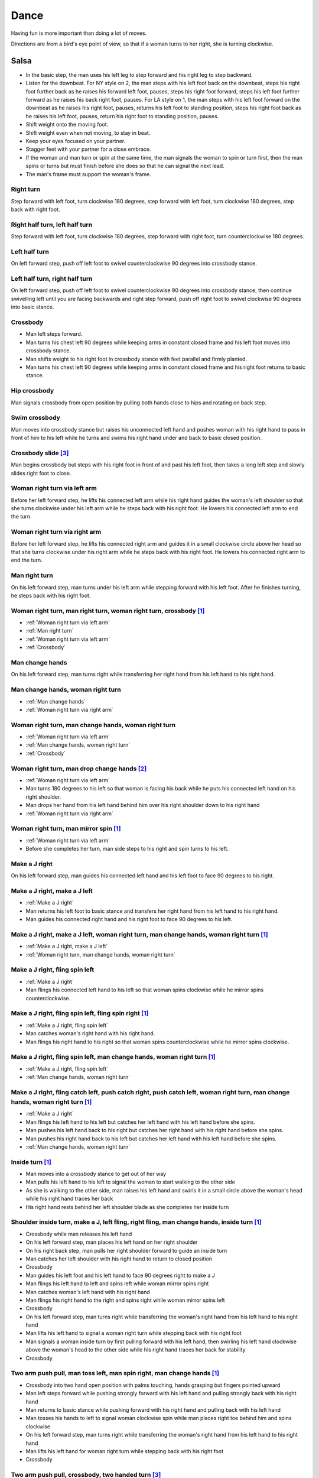 Dance
=====
Having fun is more important than doing a lot of moves.

Directions are from a bird's eye point of view, so that if a woman turns to her right, she is turning clockwise.


Salsa
-----
- In the basic step, the man uses his left leg to step forward and his right leg to step backward.
- Listen for the downbeat.  For NY style on 2, the man steps with his left foot back on the downbeat, steps his right foot further back as he raises his forward left foot, pauses, steps his right foot forward, steps his left foot further forward as he raises his back right foot, pauses.  For LA style on 1, the man steps with his left foot forward on the downbeat as he raises his right foot, pauses, returns his left foot to standing position, steps his right foot back as he raises his left foot, pauses, return his right foot to standing position, pauses.
- Shift weight onto the moving foot.
- Shift weight even when not moving, to stay in beat.
- Keep your eyes focused on your partner.
- Stagger feet with your partner for a close embrace.
- If the woman and man turn or spin at the same time, the man signals the woman to spin or turn first, then the man spins or turns but must finish before she does so that he can signal the next lead.
- The man's frame must support the woman's frame.


Right turn
^^^^^^^^^^
Step forward with left foot, turn clockwise 180 degrees, step forward with left foot, turn clockwise 180 degrees, step back with right foot.


Right half turn, left half turn
^^^^^^^^^^^^^^^^^^^^^^^^^^^^^^^
Step forward with left foot, turn clockwise 180 degrees, step forward with right foot, turn counterclockwise 180 degrees.


Left half turn
^^^^^^^^^^^^^^
On left forward step, push off left foot to swivel counterclockwise 90 degrees into crossbody stance.


Left half turn, right half turn
^^^^^^^^^^^^^^^^^^^^^^^^^^^^^^^
On left forward step, push off left foot to swivel counterclockwise 90 degrees into crossbody stance, then continue swivelling left until you are facing backwards and right step forward, push off right foot to swivel clockwise 90 degrees into basic stance.


.. _Crossbody:

Crossbody
^^^^^^^^^
- Man left steps forward.
- Man turns his chest left 90 degrees while keeping arms in constant closed frame and his left foot moves into crossbody stance.
- Man shifts weight to his right foot in crossbody stance with feet parallel and firmly planted.
- Man turns his chest left 90 degrees while keeping arms in constant closed frame and his right foot returns to basic stance.


Hip crossbody
^^^^^^^^^^^^^
Man signals crossbody from open position by pulling both hands close to hips and rotating on back step.


Swim crossbody
^^^^^^^^^^^^^^
Man moves into crossbody stance but raises his unconnected left hand and pushes woman with his right hand to pass in front of him to his left while he turns and swims his right hand under and back to basic closed position.


Crossbody slide [#SalsaRosa]_
^^^^^^^^^^^^^^^^^^^^^^^^^^^^^
Man begins crossbody but steps with his right foot in front of and past his left foot, then takes a long left step and slowly slides right foot to close.


.. _Woman right turn via left arm:

Woman right turn via left arm
^^^^^^^^^^^^^^^^^^^^^^^^^^^^^
Before her left forward step, he lifts his connected left arm while his right hand guides the woman's left shoulder so that she turns clockwise under his left arm while he steps back with his right foot.  He lowers his connected left arm to end the turn.


.. _Woman right turn via right arm:

Woman right turn via right arm
^^^^^^^^^^^^^^^^^^^^^^^^^^^^^^
Before her left forward step, he lifts his connected right arm and guides it in a small clockwise circle above her head so that she turns clockwise under his right arm while he steps back with his right foot.  He lowers his connected right arm to end the turn.


.. _Man right turn:

Man right turn
^^^^^^^^^^^^^^
On his left forward step, man turns under his left arm while stepping forward with his left foot.  After he finishes turning, he steps back with his right foot.


Woman right turn, man right turn, woman right turn, crossbody [#SalsaInternational]_
^^^^^^^^^^^^^^^^^^^^^^^^^^^^^^^^^^^^^^^^^^^^^^^^^^^^^^^^^^^^^^^^^^^^^^^^^^^^^^^^^^^^
- :ref:`Woman right turn via left arm`
- :ref:`Man right turn`
- :ref:`Woman right turn via left arm`
- :ref:`Crossbody`


.. _Man change hands:

Man change hands
^^^^^^^^^^^^^^^^
On his left forward step, man turns right while transferring her right hand from his left hand to his right hand.


.. _Man change hands, woman right turn:

Man change hands, woman right turn
^^^^^^^^^^^^^^^^^^^^^^^^^^^^^^^^^^
- :ref:`Man change hands`
- :ref:`Woman right turn via right arm`


.. _Woman right turn, man change hands, woman right turn:

Woman right turn, man change hands, woman right turn
^^^^^^^^^^^^^^^^^^^^^^^^^^^^^^^^^^^^^^^^^^^^^^^^^^^^
- :ref:`Woman right turn via left arm`
- :ref:`Man change hands, woman right turn`
- :ref:`Crossbody`


Woman right turn, man drop change hands [#EddieTorres]_
^^^^^^^^^^^^^^^^^^^^^^^^^^^^^^^^^^^^^^^^^^^^^^^^^^^^^^^
- :ref:`Woman right turn via left arm`
- Man turns 180 degrees to his left so that woman is facing his back while he puts his connected left hand on his right shoulder.
- Man drops her hand from his left hand behind him over his right shoulder down to his right hand
- :ref:`Woman right turn via right arm`


Woman right turn, man mirror spin [#SalsaInternational]_
^^^^^^^^^^^^^^^^^^^^^^^^^^^^^^^^^^^^^^^^^^^^^^^^^^^^^^^^
- :ref:`Woman right turn via left arm`
- Before she completes her turn, man side steps to his right and spin turns to his left.


.. _Make a J right:

Make a J right
^^^^^^^^^^^^^^
On his left forward step, man guides his connected left hand and his left foot to face 90 degrees to his right.


.. _Make a J right, make a J left:

Make a J right, make a J left
^^^^^^^^^^^^^^^^^^^^^^^^^^^^^
- :ref:`Make a J right`
- Man returns his left foot to basic stance and transfers her right hand from his left hand to his right hand.
- Man guides his connected right hand and his right foot to face 90 degrees to his left.


Make a J right, make a J left, woman right turn, man change hands, woman right turn [#SalsaInternational]_
^^^^^^^^^^^^^^^^^^^^^^^^^^^^^^^^^^^^^^^^^^^^^^^^^^^^^^^^^^^^^^^^^^^^^^^^^^^^^^^^^^^^^^^^^^^^^^^^^^^^^^^^^^
- :ref:`Make a J right, make a J left`
- :ref:`Woman right turn, man change hands, woman right turn`


.. _Make a J right, fling spin left:

Make a J right, fling spin left
^^^^^^^^^^^^^^^^^^^^^^^^^^^^^^^
- :ref:`Make a J right`
- Man flings his connected left hand to his left so that woman spins clockwise while he mirror spins counterclockwise.


Make a J right, fling spin left, fling spin right [#SalsaInternational]_
^^^^^^^^^^^^^^^^^^^^^^^^^^^^^^^^^^^^^^^^^^^^^^^^^^^^^^^^^^^^^^^^^^^^^^^^
- :ref:`Make a J right, fling spin left`
- Man catches woman's right hand with his right hand.
- Man flings his right hand to his right so that woman spins counterclockwise while he mirror spins clockwise.


Make a J right, fling spin left, man change hands, woman right turn [#SalsaInternational]_
^^^^^^^^^^^^^^^^^^^^^^^^^^^^^^^^^^^^^^^^^^^^^^^^^^^^^^^^^^^^^^^^^^^^^^^^^^^^^^^^^^^^^^^^^^
- :ref:`Make a J right, fling spin left`
- :ref:`Man change hands, woman right turn`


Make a J right, fling catch left, push catch right, push catch left, woman right turn, man change hands, woman right turn [#SalsaInternational]_
^^^^^^^^^^^^^^^^^^^^^^^^^^^^^^^^^^^^^^^^^^^^^^^^^^^^^^^^^^^^^^^^^^^^^^^^^^^^^^^^^^^^^^^^^^^^^^^^^^^^^^^^^^^^^^^^^^^^^^^^^^^^^^^^^^^^^^^^^^^^^^^^
- :ref:`Make a J right`
- Man flings his left hand to his left but catches her left hand with his left hand before she spins.
- Man pushes his left hand back to his right but catches her right hand with his right hand before she spins.
- Man pushes his right hand back to his left but catches her left hand with his left hand before she spins.
- :ref:`Man change hands, woman right turn`


Inside turn [#SalsaInternational]_
^^^^^^^^^^^^^^^^^^^^^^^^^^^^^^^^^^
- Man moves into a crossbody stance to get out of her way
- Man pulls his left hand to his left to signal the woman to start walking to the other side
- As she is walking to the other side, man raises his left hand and swirls it in a small circle above the woman's head while his right hand traces her back
- His right hand rests behind her left shoulder blade as she completes her inside turn


Shoulder inside turn, make a J, left fling, right fling, man change hands, inside turn [#SalsaInternational]_
^^^^^^^^^^^^^^^^^^^^^^^^^^^^^^^^^^^^^^^^^^^^^^^^^^^^^^^^^^^^^^^^^^^^^^^^^^^^^^^^^^^^^^^^^^^^^^^^^^^^^^^^^^^^^
- Crossbody while man releases his left hand
- On his left forward step, man places his left hand on her right shoulder
- On his right back step, man pulls her right shoulder forward to guide an inside turn
- Man catches her left shoulder with his right hand to return to closed position
- Crossbody
- Man guides his left foot and his left hand to face 90 degrees right to make a J
- Man flings his left hand to left and spins left while woman mirror spins right
- Man catches woman's left hand with his right hand
- Man flings his right hand to the right and spins right while woman mirror spins left
- Crossbody
- On his left forward step, man turns right while transferring the woman's right hand from his left hand to his right hand
- Man lifts his left hand to signal a woman right turn while stepping back with his right foot
- Man signals a woman inside turn by first pulling forward with his left hand, then swirling his left hand clockwise above the woman's head to the other side while his right hand traces her back for stability
- Crossbody


Two arm push pull, man toss left, man spin right, man change hands [#SalsaInternational]_
^^^^^^^^^^^^^^^^^^^^^^^^^^^^^^^^^^^^^^^^^^^^^^^^^^^^^^^^^^^^^^^^^^^^^^^^^^^^^^^^^^^^^^^^^
- Crossbody into two hand open position with palms touching, hands grasping but fingers pointed upward
- Man left steps forward while pushing strongly forward with his left hand and pulling strongly back with his right hand
- Man returns to basic stance while pushing forward with his right hand and pulling back with his left hand
- Man tosses his hands to left to signal woman clockwise spin while man places right toe behind him and spins clockwise
- On his left forward step, man turns right while transferring the woman's right hand from his left hand to his right hand
- Man lifts his left hand for woman right turn while stepping back with his right foot
- Crossbody


Two arm push pull, crossbody, two handed turn [#SalsaRosa]_
^^^^^^^^^^^^^^^^^^^^^^^^^^^^^^^^^^^^^^^^^^^^^^^^^^^^^^^^^^^
- Crossbody into two hand open position with palms touching, hands grasping but fingers pointed upward
- Man left steps forward while pushing strongly forward with his left hand and pulling strongly back with his right hand
- Man returns to basic stance while pushing forward with his right hand and pulling back with his left hand
- Man right steps back while pushing forward with his left hand and pulling back with his right hand
- Man returns to basic stance while pushing forward with his right hand and pulling back with his left hand
- Man left steps forward while pushing strongly forward with his left hand and pulling strongly back with his right hand
- Man returns to basic stance while pushing forward with his right hand and pulling back with his left hand
- Crossbody with hands connected
- Man raises both hands to signal two handed turn


Hip push spin, two-handed right half turn embrace, left half turn [#SalsaInternational]_
^^^^^^^^^^^^^^^^^^^^^^^^^^^^^^^^^^^^^^^^^^^^^^^^^^^^^^^^^^^^^^^^^^^^^^^^^^^^^^^^^^^^^^^^
- On his right back step, man puts right hand on woman's left hip
- On his left forward step, man pushes woman's left hip forward while stepping forward with his left foot so woman spins counterclockwise
- Man catches woman with right hand behind her left shoulder for closed position
- Crossbody into two hand open position
- Man guides right hand clockwise behind woman's head into embrace and rests his right hand on her right shoulder with her back facing him
- Man counts beats
- Man pushes his right hand while stepping forward so woman spins counterclockwise as man traces his right hand from her right shoulder to her left shoulder while she is spinning
- Man catches woman with his right hand behind her left shoulder for closed position
- Crossbody


Man change hands via right turn duck [#SalsaRosa]_
^^^^^^^^^^^^^^^^^^^^^^^^^^^^^^^^^^^^^^^^^^^^^^^^^^
On man's forward left step, man turns right and continues turning by ducking under his left arm whereupon he releases his left hand and lets woman's right hand drop to his right hand.


Two hand release [#SalsaRosa]_
^^^^^^^^^^^^^^^^^^^^^^^^^^^^^^
In left hand over right or right hand over left hold, the man raises and releases the woman's hands behind her head so that her hands trickle over her head like water.


Two hand hand transition [#SalsaRosa]_
^^^^^^^^^^^^^^^^^^^^^^^^^^^^^^^^^^^^^^
From a hand over hand hold, the man lifts his connected hands up, over and behind his head while keeping his head erect.  The woman's hands glide into his open palms that are facing diagonally outward from his body.


Hairbrush hand transition [#SalsaRosa]_
^^^^^^^^^^^^^^^^^^^^^^^^^^^^^^^^^^^^^^^
From the two hand open hold, the man lifts his right forearm up, over and behind his head so that his right armpit is exposed while placing the woman's left hand on his left shoulder.  His left hand touches the woman's left forearm so that her left hand glides into his left hand, while his right hand waits over or under his left hand according to the desired hold.


Ventana hand transition [#SalsaRosa]_
^^^^^^^^^^^^^^^^^^^^^^^^^^^^^^^^^^^^^
From the two hand open hold, the man lifts his right forearm in front of and to the left of his face so that the connected arms form a window through which the couple can make eye contact.  With his right forearm to the left of his face, he lifts his right hand up, over and behind his head.  His left hand touches the woman's left forearm so that her left hand glides into his left hand, while his right hand waits over or under his left hand according to the desired hold.


Turn grasp hand transition [#SalsaRosa]_
^^^^^^^^^^^^^^^^^^^^^^^^^^^^^^^^^^^^^^^^
From the two hand open hold, the man turns clockwise while left stepping forward and transfers both the woman's hands to his left hand as he turns.  Using his left hand, he lifts the woman's hands up, over and behind his head while keeping his head erect and stepping forward, placing his right hand behind the woman's left shoulder for the closed position.


Turn ventana hand transition [#SalsaRosa]_
^^^^^^^^^^^^^^^^^^^^^^^^^^^^^^^^^^^^^^^^^^
From the two hand open hold, the man turns clockwise while left stepping forward and lowers his connected hands while right stepping back.  While left stepping forward, he lifts his connected right hand in front of and to the left of his face so that the connected arms form a window through which the couple can make eye contact.  With his right forearm to the left of his face, he lifts his right hand up, over and behind his head.  His left hand touches the woman's left forearm so that her left hand glides into his left hand, while placing his right hand behind the woman's left shoulder for the closed position.


Right hand over left crossbody two hand spin [#SalsaRosa]_
^^^^^^^^^^^^^^^^^^^^^^^^^^^^^^^^^^^^^^^^^^^^^^^^^^^^^^^^^^
- Crossbody into two hand open position
- Man brushes his left hand behind his head to switch into right hand over left hand hold
- While holding hands, man signals crossbody and stirs both hands clockwise over woman's head in a tight circle and brings hands strongly down to end in left hand over right hand hold


Right hand over left crossbody into reverse cuatro [#SalsaRosa]_
^^^^^^^^^^^^^^^^^^^^^^^^^^^^^^^^^^^^^^^^^^^^^^^^^^^^^^^^^^^^^^^^
- Crossbody into two hand open position
- Man brushes his left hand behind his head to switch into right hand over left hand hold
- While holding hands, man signals crossbody and stirs right hand up and counter clockwise so she ends with her right arm held behind her back
- On man's right back step, man signals woman unravel turn into basic
- Man left steps forward


Left hand over right crossbody titanic uno [#SalsaRosa]_
^^^^^^^^^^^^^^^^^^^^^^^^^^^^^^^^^^^^^^^^^^^^^^^^^^^^^^^^
- Crossbody into two hand open position
- Man brushes his connected right hand behind his head to switch into left hand over right hand hold
- While holding hands, man signals crossbody and stirs left hand counterclockwise and brings hand strongly down so that woman is facing outward from man with his hands outstretched at her sides as man left steps forward
- Man brings his left and right hands together above her head, spins her clockwise and brings hands down to return to left hand over right hand hold


Right hand over left crossbody titanic dos [#SalsaRosa]_
^^^^^^^^^^^^^^^^^^^^^^^^^^^^^^^^^^^^^^^^^^^^^^^^^^^^^^^^
- Crossbody into two hand open position
- Man brushes left hand behind his head to switch into right hand over left hand hold
- While holding hands, man signals crossbody but pulls with his left hand in a great circular motion so that woman swings around man as he turns 180 degrees and she ends on his left
- Man pushes his connected left hand forward so that the woman is facing the same direction
- Man pulls his connected left hand back and grasps the woman's left wrist with his right hand as he releases it from his left hand while he turns 180 degrees counterclockwise to face his original direction
- Man pulls his connected right hand forward so that the woman starts to walk in front of you, then flings his right hand out diagonally right so that the woman spins counterclockwise
- Man left steps forward


Two hand crossbody left hand lift with right hand cross [#SalsaRosa]_
^^^^^^^^^^^^^^^^^^^^^^^^^^^^^^^^^^^^^^^^^^^^^^^^^^^^^^^^^^^^^^^^^^^^^
- Crossbody into two hand open position
- Through crossbody, man signals inside turn while his right hand is connected to her right hand to end resting near her waist
- On back step, lift both hands to spin her clockwise and bring hands down so that she stops spinning
- Toss hands to resolve hand tangle


Drag turn, inside turn, swim crossbody [#SalsaInternational]_
^^^^^^^^^^^^^^^^^^^^^^^^^^^^^^^^^^^^^^^^^^^^^^^^^^^^^^^^^^^^^
- Crossbody
- Man turns half left and turns full left while dragging woman's right hand under his left elbow
- Man left steps forward
- Man lifts his left hand for woman right turn while stepping back with right foot
- On his left forward step, man turns right while transferring the woman's right hand from his left hand to his right hand
- Man lifts left hand for woman right turn while stepping back with right foot
- Crossbody
- Man signals a woman inside turn by first pulling forward with his left hand, then swirling his left hand clockwise above the woman's head to the other side while his right hand traces her back for stability
- Man lifts his left hand for woman right turn while side stepping right and spin turning left
- Man left steps forward
- Crossbody
- Man signals crossbody but lifts his left hand and pushes woman with his right hand to continue passing on his left while he turns and swims his right hand under and back to basic closed position.


Woman left turn, man change hands, woman inside spin, man inside spin, shoulder inside turn, shoulder check, twin barrel turn [#DardoGalletto]_
^^^^^^^^^^^^^^^^^^^^^^^^^^^^^^^^^^^^^^^^^^^^^^^^^^^^^^^^^^^^^^^^^^^^^^^^^^^^^^^^^^^^^^^^^^^^^^^^^^^^^^^^^^^^^^^^^^^^^^^^^^^^^^^^^^^^^^^^^^^^^^^
- Basic in two hand position
- Man pulls his right hand back and his left hand forward on right step back
- Man pushes his right hand forward and signals turn with his left hand for woman left turn
- On his left forward step, man turns right while transferring the woman's right hand from his left hand to his right hand
- Man tosses her right hand and grasps woman's left wrist with his right hand
- Man pulls his right hand forward to signal woman to walk across, then pushes her wrist to the right so that she spins counter clockwise while man steps in place with left, right, left
- Man left steps forward and turns right, looking over his right shoulder before last step to see where the woman is
- Man connects his right arm under her left shoulder to return to crossbody hold, then pulls her slightly forward with his left hand waiting to reach her right shoulder
- Man side steps left, woman walks into his hand, man steps back with right foot while pulling woman's right shoulder shoulder with his left hand to signal inside turn
- Man keeps hand connected to her shoulder through inside turn and stops her while she is facing away from him
- Man right steps back
- Man pulls woman's right shoulder back to signal twin barrel turn where woman turns counterclockwise and man turns in mirror direction
- Man finishes his turn before woman, places his hand under her elbow so that their hands reconnect when she finishes her turn


Half crossbody spin, scoop barrel turn [#DardoGalletto]_
^^^^^^^^^^^^^^^^^^^^^^^^^^^^^^^^^^^^^^^^^^^^^^^^^^^^^^^^
- Basic in closed position
- Man guides woman through crossbody, but instead of turning to face her, remains in side position with his left hand connected, right steps forward and changes hands, swivels 270 degrees under his right arm to left step forward toward partner and swivels 180 degrees to right step with back facing partner with his connected right hand resting palm upwards on his right shoulder
- Man brings his right arm to his right to guide woman through a right turn, then when she is about to finish, man pivots counterclockwise to face woman
- Man connects his left hand to woman's left hand under his connected right hand, which combs up and around woman's head to support her back
- Man guides woman through crossbody but scoops his guiding left hand down, behind and around to guide woman through barrel turn
- Man turns clockwise with woman's hand tracing his back and returns to closed position


Inside turn, man left turn, woman right turn, man spin left, woman arm spin [#SalsaInternational]_
^^^^^^^^^^^^^^^^^^^^^^^^^^^^^^^^^^^^^^^^^^^^^^^^^^^^^^^^^^^^^^^^^^^^^^^^^^^^^^^^^^^^^^^^^^^^^^^^^^
- Crossbody
- Man guides woman through inside turn
- Man turns left while his right hand is connected to woman's left hand
- Man signals woman right turn with his right hand and while she is turning, he side-steps to the right and quickly spins left so that they finish turning together
- Crossbody
- Man breaks with his left foot back and keeps his left arm straight holding her right arm while returning forward
- Man uses his left arm to push her right arm for woman clockwise spin
- Man returns to basic stance


Two handed simple copa [#SalsaRosa]_
^^^^^^^^^^^^^^^^^^^^^^^^^^^^^^^^^^^^
- Crossbody into two hand open position
- Man breaks with his left foot back
- Man lifts left hand for woman right turn while moving into crossbody stance with his right hand still connected so that woman is in two handed embrace with her back facing the man
- Man pulls left hand to left while pushing with his right chest so the woman unravels counterclockwise
- Man continues momentum by stirring his left hand for woman counterclockwise spin


Rotating copa [#SalsaRosa]_
^^^^^^^^^^^^^^^^^^^^^^^^^^^
- Crossbody into two hand open position
- Man breaks with his left foot back
- Man holds top of woman's left shoulder with his right hand and turns counter clockwise with her 270 degrees until he is in crossbody stance
- Man releases woman's left shoulder so she continues turning into copa hold and man grasps her left hand with his right hand
- Man pulls his left hand to left while pushing with his right chest so the woman unravels counterclockwise
- Man continues momentum by stirring his left hand for woman counterclockwise spin


Rotating flare [#SalsaRosa]_
^^^^^^^^^^^^^^^^^^^^^^^^^^^^
- Crossbody into two hand open position
- Man breaks with his left foot back
- Man holds woman with his right hand at her waist and turns counter clockwise with her 180 degrees until they are both facing the same direction
- Man and woman flare left foot out
- Man signals woman counterclockwise spin


Hip copa, man change hands, woman right turn [#SalsaInternational]_
^^^^^^^^^^^^^^^^^^^^^^^^^^^^^^^^^^^^^^^^^^^^^^^^^^^^^^^^^^^^^^^^^^^
- Crossbody into two hand open position
- Man breaks with his left foot back
- Man lifts left hand and walks into crossbody stance while she half turns right
- Man stops woman in crossbody stance so that her back faces him by resting his right hand on her right hip
- Man pulls his left hand to his left and pushes her right hip to his left for woman left turn to exit copa
- Man left steps forward with her as she completes her left turn
- On his left forward step, man turns right while transferring the woman's right hand from his left hand to his right hand
- Man lifts left hand for woman right turn while stepping back with right foot
- Crossbody


Fling catch left, push catch right, push side turn left, man change hands, woman inside turn, copa [#SalsaInternational]_
^^^^^^^^^^^^^^^^^^^^^^^^^^^^^^^^^^^^^^^^^^^^^^^^^^^^^^^^^^^^^^^^^^^^^^^^^^^^^^^^^^^^^^^^^^^^^^^^^^^^^^^^^^^^^^^^^^^^^^^^^
- Crossbody
- Man breaks with his left foot back
- Man flings left hand to left and catches woman's left hand with his left hand with palm open fingers up while stepping back with his right foot
- Man pushes left hand to right and catches woman's right hand with his right hand with palm open fingers up while stepping back with his left foot
- Man pushes his right hand to left and side step counterclockwise turn to her left as woman mirrors him with a side step clockwise turn to her right
- On his left forward step, man turns right while transferring the woman's right hand from his left hand to his right hand
- Man lifts left hand for woman right turn while stepping back with right foot
- Crossbody
- Man guides woman left inside turn
- Crossbody
- Man breaks with his left foot back
- Man lifts left hand for woman right turn while stepping back with right foot
- Man breaks with his left foot back
- Man lifts left hand and walks into crossbody stance while she half turns right
- Man stops woman in crossbody stance so that her back faces him by resting his right hand on her right hip
- Man pulls his left hand to his left and pushes her right hip to his left for woman left turn to exit copa
- Man left steps forward with her as she completes her left turn
- On his left forward step, man turns right while transferring the woman's right hand from his left hand to his right hand
- Man lifts left hand for woman right turn while stepping back with right foot
- Crossbody


Fling catch left, push catch right, woman right turn, pull spin crossbody [#SalsaInternational]_
^^^^^^^^^^^^^^^^^^^^^^^^^^^^^^^^^^^^^^^^^^^^^^^^^^^^^^^^^^^^^^^^^^^^^^^^^^^^^^^^^^^^^^^^^^^^^^^^
- Crossbody
- Man breaks with his left foot back
- Man flings left hand to left and catches woman's left hand with his left hand while stepping back with his right foot
- Man pushes left hand to right and catches woman's right hand with his right hand with palm open fingers up while stepping back with his left foot
- Man raises right hand with light clockwise swirl to signal woman right turn
- Crossbody into two hand open position
- Man grasps woman's left hand with his right hand, steps to his right out of the woman's way, pulls his connected right hand to his left to guide the woman across and then flings it out so that the woman spins counterclockwise
- Crossbody


Yo-yo spin, side lean [#SalsaRosa]_
^^^^^^^^^^^^^^^^^^^^^^^^^^^^^^^^^^^
- Basic
- Man breaks with his left foot back, releases his left hand and flings his left hand back while woman flings right hand back so that both partners are facing outward and back
- Man tugs lightly with his right hand and woman spins counterclockwise into man
- Man stops woman's shoulder with his left hand
- Man leans slowly to left by bending his left leg with woman leaning on him
- Man rises back with woman
- Man pushes woman back clockwise with his left hand
- Man guides his right hand clockwise for woman right turn
- Man left steps forward


Dip [#SalsaRosa]_
^^^^^^^^^^^^^^^^^
- Basic
- Man breaks with his left foot back, releases his left hand and flings his left hand back while woman flings right hand back so that both partners are facing outward and back
- Man pulls his right hand that is connected to her left hand so that the woman starts moving toward man, then he flings his right hand to the right so the woman spins counterclockwise
- Man catches her back with his right hand and her head with his left hand
- Man bends left leg while keeping posture firm
- Man straightens his left leg, pulls right hand and woman spins clockwise
- Man left steps forward


Backward walk flare [#SalsaRosa]_
^^^^^^^^^^^^^^^^^^^^^^^^^^^^^^^^^
- Basic in two hand open position
- Man breaks with his left foot back
- Man wraps left hand up and counterclockwise around woman so she is in a two-handed embrace on the man's right
- Man and woman step back with right foot, left foot, right foot, then man and woman flare left foot out in front
- Man pushes with right shoulder and pulls with left hand for woman counterclockwise spin


Cuatro, enchufla spin hair pull turn [#SalsaRosa]_
^^^^^^^^^^^^^^^^^^^^^^^^^^^^^^^^^^^^^^^^^^^^^^^^^^
- Basic in two hand open position
- On woman's forward step, man lifts his left hand and brings his right hand across to left
- Man breaks with his left foot back
- Man lifts his left arm to signal woman right turn while he turns enchufla facing the inside of the circle
- Man lifts his right hand over head and spins full circle counterclockwise while keeping hands connected
- Man ends spin with left step forward and his left arm behind him holding the woman's hand
- Man raises his right hand over to left of the woman's head so that it is resting against her right neck
- On man's forward step, man signals light pull with his right hand from her neck and grasps with his left hand's thumb and forefinger to pull her behind him as he turns counterclockwise to face her
- Man raises left hand and stirs counterclockwise in a tight circle with palm flat to signal woman's spin


Cuatro, back to back hand change pull turn catch reverse turn [#SalsaRosa]_
^^^^^^^^^^^^^^^^^^^^^^^^^^^^^^^^^^^^^^^^^^^^^^^^^^^^^^^^^^^^^^^^^^^^^^^^^^^
- Basic in two hand open position
- On woman's forward step, man lifts his left hand and brings his right hand across to left, then man brings left hand across and behind his head
- Man breaks with his left foot back
- Man and woman switch places back to back, but man lets go of his left hand that traces her back until it switches to her other hand
- Man breaks with his left foot back
- Man pulls his left hand that is connected to her left hand during open break and turns woman counterclockwise while he goes into crossbody position
- Man catches woman's left shoulder with his right hand in the middle of her turn when she is facing to his left, then pushes her back to reverse turn clockwise
- Man left steps forward


Cuatro, enchufla, copa [#SalsaRosa]_
^^^^^^^^^^^^^^^^^^^^^^^^^^^^^^^^^^^^
- Basic in two hand open position
- On woman's forward step, man lifts his left hand and brings his right hand across to left
- Man breaks with his left foot back
- Man goes to the other side while facing the woman
- Man breaks with his left foot back
- Man lifts his left hand for woman right turn while moving into crossbody stance with his right hand still connected
- Man pulls his left hand to left while pushing with his right chest so the woman unravels counterclockwise
- Man continues momentum by stirring his left hand for woman counterclockwise spin


Cuatro, turn crossbody, inside turn, fling catch left, woman left turn, wrap crossbody, guapea, woman right turn [#SalsaInternational]_
^^^^^^^^^^^^^^^^^^^^^^^^^^^^^^^^^^^^^^^^^^^^^^^^^^^^^^^^^^^^^^^^^^^^^^^^^^^^^^^^^^^^^^^^^^^^^^^^^^^^^^^^^^^^^^^^^^^^^^^^^^^^^^^^^^^^^^^
- Crossbody into cuatro hold
- Man breaks with his left foot back
- Man moves into crossbody stance and pulls lightly with his connected right hand to guide woman through a one and a half counterclockwise turning crossbody
- Inside turn
- Crossbody
- Man breaks with his left foot back
- Fling catch left
- Woman left turn
- Before woman finishes turning, man moves into crossbody stance and wraps her left arm behind his neck
- Crossbody
- Man breaks with his left foot back
- Guapea
- Woman right turn


.. _Elbow push spin switch:

Elbow push spin switch
^^^^^^^^^^^^^^^^^^^^^^
- Man breaks with his left foot back and his left hand connected to her right hand.
- Man left steps forward with his connected left hand outstretched to the left while his right hand pushes her outstretched right arm at the elbow so that woman spins clockwise as man turns counterclockwise enchufla around and facing the woman so that man and woman have switched positions.
- Man left steps forward.


Enchufla check [#SalsaInternational]_
^^^^^^^^^^^^^^^^^^^^^^^^^^^^^^^^^^^^^
- Crossbody
- Man breaks with his left foot back
- Man lifts his left arm to signal woman right turn while he moves into crossbody stance
- In crossbody stance, man catches woman's left shoulder with his right hand and pulls his right hand to his left to signal woman left reverse turn while man steps forward with right foot and right turns 180 degrees to basic position


Reverse enchufla check, shoulder inside turn
^^^^^^^^^^^^^^^^^^^^^^^^^^^^^^^^^^^^^^^^^^^^
- Man lifts his left arm to signal woman right turn and his right hand switches to hold her right hand
- Man breaks with his left foot back
- Man pulls and lifts his right arm to signal woman right turn forward as he steps into crossbody stance, but he uses his left hand to catch her left shoulder halfway through her turn
- Man pushes woman's left shoulder for woman reverse counterclockwise turn
- Man breaks with his left foot back
- Man pulls and lifts his right arm to signal woman right turn forward as he steps into crossbody stance, but he uses his left hand to catch her left shoulder
- Man pushes woman's left shoulder for woman reverse counterclockwise turn and places his left hand on woman's right shoulder
- Man pulls woman's right shoulder with his left hand to guide woman inside turn
- Man catches woman's left shoulder with his right hand


Reverse enchufla check, man change hands, hip push, woman right turn, man change hands [#SalsaInternational]_
^^^^^^^^^^^^^^^^^^^^^^^^^^^^^^^^^^^^^^^^^^^^^^^^^^^^^^^^^^^^^^^^^^^^^^^^^^^^^^^^^^^^^^^^^^^^^^^^^^^^^^^^^^^^^
- Crossbody
- His right hand holds her right hand
- Man breaks with his left foot back
- Man pulls and lifts his right arm to signal woman right turn forward as he steps into crossbody stance, but he uses his left hand to catch her left shoulder halfway through her turn
- Man pushes woman's left shoulder for woman reverse counterclockwise turn
- Man breaks with his left foot back
- Man pulls and lifts his right arm to signal woman right turn forward as he encircles clockwise around her so that man and woman have switched positions
- Man change hands, woman right turn
- Crossbody
- Hip push with immediate woman right turn
- Man change hands, woman right turn
- Crossbody


Enchufla doble, hip push spin, two-handed right half turn embrace, left half turn [#SalsaInternational]_
^^^^^^^^^^^^^^^^^^^^^^^^^^^^^^^^^^^^^^^^^^^^^^^^^^^^^^^^^^^^^^^^^^^^^^^^^^^^^^^^^^^^^^^^^^^^^^^^^^^^^^^^
- Crossbody
- Man breaks with his left foot back
- Man lifts his left arm to signal woman right turn while he moves into crossbody stance
- In crossbody stance, man catches woman's left shoulder with his right hand and pulls his right hand to his left to signal woman left reverse turn while man steps forward with right foot and right turns 180 degrees to basic position
- Man breaks with his left foot back and lifts his left arm to signal woman right turn while he turns enchufla facing the inside of the circle
- On his left forward step, man turns right while transferring the woman's right hand from his left hand to his right hand
- Man lifts his left hand for woman right turn while stepping back with right foot
- Crossbody
- Basic
- Man puts his right hand on woman's left hip
- Man pushes her left hip forward while stepping forward with his left foot so woman spins counterclockwise
- Man catches woman with right hand behind her left shoulder for closed position
- Crossbody into two hand open position
- Man guides his right hand clockwise behind woman's head into embrace and rests his right hand on her right shoulder with her back facing him
- Man counts beats
- Man pushes his right hand while stepping forward so woman spins counterclockwise as man traces his right hand from her right shoulder to her left shoulder while she is spinning
- Man catches woman with his right hand behind her left shoulder for closed position
- Crossbody


Cuban turn, enchufla, side-by-side embrace turn, barrel spin [#SalsaRosa]_
^^^^^^^^^^^^^^^^^^^^^^^^^^^^^^^^^^^^^^^^^^^^^^^^^^^^^^^^^^^^^^^^^^^^^^^^^^
- Man breaks with his left foot back with his left hand connected to her left hand
- Man lifts his left arm to signal woman counterclockwise turn while he walks under his left arm and turns counterclockwise to face the woman
- Man breaks with his left foot back and lifts his left hand to signal woman clockwise turn while he encircles enchufla around and facing the woman so that man and woman have switched positions
- Man puts his left hand behind his neck while it is connected to her left hand and embraces woman side-by-side with his right arm around her waist
- Man rotates clockwise with woman so they switch places
- Man pulls his right arm inward so that woman spins clockwise while he mirror spins counterclockwise


Man half turn, side step, half spin [#SalsaInternational]_
^^^^^^^^^^^^^^^^^^^^^^^^^^^^^^^^^^^^^^^^^^^^^^^^^^^^^^^^^^
- Crossbody into two hand open position.
- :ref:`Woman right turn via right arm`
- As his right foot starts returning to standing position, he turns counterclockwise 180 degrees so that his back faces the woman and places his connected right hand on his right shoulder.
- He side-steps to his right and pushes his right hand back to signal a woman clockwise turn while he immediately spins counterclockwise to face her with his right hand still connected to her left hand.
- :ref:`Crossbody`
- :ref:`Elbow push spin switch`


Man mirror right turn, woman turn left, woman arm push spin, woman outside turn [#SalsaInternational]_
^^^^^^^^^^^^^^^^^^^^^^^^^^^^^^^^^^^^^^^^^^^^^^^^^^^^^^^^^^^^^^^^^^^^^^^^^^^^^^^^^^^^^^^^^^^^^^^^^^^^^^
- Crossbody from open position by pulling both hands close to hips while going through crossbody
- Man lifts his right hand to signal woman left turn while he turns under his right hand using a left foot tap bounce to speed his turn
- Man guides his right hand clockwise to signal woman right turn before he completes his turn
- Man returns to basic stance
- Crossbody
- Man breaks with his left foot back and keeps left arm straight holding her right arm while returning forward
- Man uses his left arm to push her right arm for woman clockwise spin
- Man returns to basic stance
- Crossbody
- Man drops his left hand while stepping back with his right foot
- On his left forward step, man places his left hand on her right shoulder
- On his right back step, man pulls her right shoulder forward to guide an inside turn
- Man catches her left shoulder with his right hand to return to closed position
- Man returns to basic stance


Molino [#SalsaRosa]_
^^^^^^^^^^^^^^^^^^^^
- Basic
- Man holds her left hand with his left hand
- As man right steps back, man lifts his left hand and swirls it clockwise to signal woman right turn 
- Man breaks with his left foot back but instead of pulling, he pushes his left hand forward to make the subsequent pull signal clear
- Man pulls his left hand toward his right and guides it clockwise above his head so that woman walks around him
- Man guides his left hand down in a clockwise circle diagonally in front of him to his northwest to signal a woman barrel turn before she completes her walk
- Man left steps forward


Fling catch left, push right, man mirror right turn, molino [#SalsaInternational]_
^^^^^^^^^^^^^^^^^^^^^^^^^^^^^^^^^^^^^^^^^^^^^^^^^^^^^^^^^^^^^^^^^^^^^^^^^^^^^^^^^^
- Crossbody into two hand open position
- Man breaks with his left foot back
- Man flings his left hand to left
- Man catches woman's left hand with his left hand before she can spin while side-stepping to left
- Man counts beats
- Man pushes his left hand to right into a man right side turn and woman mirror left side turn
- Man returns to basic stance
- Crossbody
- On his left forward step, man turns right while transferring the woman's right hand from his left hand to his right hand
- Man lifts left hand for woman right turn while stepping back with right foot
- Crossbody
- Man transfers woman's left hand from his right hand to his left hand
- Man guides his left hand right and clockwise around his head so the woman walks around him
- Man guides his left hand down in a clockwise circle diagonally in front of him to his northwest to signal a woman barrel turn before she completes her walk
- On his left forward step, man turns right while transferring the woman's right hand from his left hand to his right hand
- Man lifts left hand for woman right turn while stepping back with right foot
- Crossbody


Reach around pull, two-handed inside turn enchufla, outside turn, two-handed outside turn enchufla [#SalsaRosa]_
^^^^^^^^^^^^^^^^^^^^^^^^^^^^^^^^^^^^^^^^^^^^^^^^^^^^^^^^^^^^^^^^^^^^^^^^^^^^^^^^^^^^^^^^^^^^^^^^^^^^^^^^^^^^^^^^
- Basic
- Man breaks with his left foot back
- Man reaches with his right hand around and behind woman to transfer her right hand from his left hand to his right hand while stepping forward with his left foot and grasping her left hand with his left hand under his right hand
- Man turns chest 180 degrees right while holding woman's hands so that woman turns outward and man and woman have switched positions
- Man right steps back while lifting his left hand connected to her left hand behind his head and lifting his right hand clockwise around and behind woman's head so she continues turning clockwise
- Man stands in crossbody position and move his right hand under her left arm to wedge her left arm between his right arm and his body
- Man grasps her left hand with his left hand
- Man exits crossbody by returning right foot forward while turning woman clockwise forward with his left hand
- Man grasps her right hand with his right hand over their left hands while stepping forward with left foot
- Man lifts right hand clockwise around and behind woman's head to turn her clockwise
- Man lifts left hand clockwise around and behind man's head so that man's back and woman's back face each other
- Man breaks with left foot back with both partners still back to back
- Man brings his right hand behind his head so woman continues turning clockwise until man and forward face each other in basic two hand open position


Cuatro pasos [#SalsaRosa]_
^^^^^^^^^^^^^^^^^^^^^^^^^^
- Basic in two hand open position
- Man breaks with his left foot back
- Man lifts his left hand to signal woman right turn while he performs enchufla by turning around woman while facing inward toward her
- After woman finishes turn, man breaks with his left foot back and turns clockwise with his left hand at his waist and regrasps woman's right hand with his left hand
- Man lifts his left hand to signal woman right turn while he performs enchufla by turning around woman while facing inward toward her
- After woman finishes turn, man breaks with his left foot back and turns clockwise with his left hand at his neck and regrasps woman's right hand with his left hand
- Man lifts his left hand to signal woman right turn while he performs enchufla by turning around woman while facing inward toward her
- After woman finishes turn, man breaks with his left foot back and turns clockwise while changing hands from left to right
- Man signals woman right turn with his right hand
- Man steps forward with his left foot


Hollandesa in right hand over left hold [#SalsaRosa]_
^^^^^^^^^^^^^^^^^^^^^^^^^^^^^^^^^^^^^^^^^^^^^^^^^^^^^
- Man brushes his left hand behind his head to switch into right hand over left hand hold
- Man breaks with his left foot back
- Man brings his right hand in a sweeping clockwise motion over woman's head so that she turns facing outward from man
- With both hands connected, man pulls woman diagonally backward to his right so she is locked in hollandesa
- Man signals slash by strongly pushing his left hand out diagonally left forward while pulling his right hand diagonally back and flaring his left leg out diagonally left and toe pointing to right
- Man signals right forward twist by pushing his connected right hand forward and pulling his left hand back
- Man signals left forward twist by pushing his connected left hand forward and pulling his right hand back
- Man swirls his left hand up and counterclockwise to signal woman left spin
- Man left steps forward


Hollandesa in two hand open hold [#SalsaRosa]_
^^^^^^^^^^^^^^^^^^^^^^^^^^^^^^^^^^^^^^^^^^^^^^
- Basic in two hand open position
- Man breaks with his left foot back
- Man lifts his left hand up and counterclockwise over woman's head while he walks clockwise in a great circle behind the woman so that man and woman end in two hand embrace with woman facing outward
- With both hands connected, man pulls woman diagonally backward to his right so she is locked in hollandesa
- Man signals slash by strongly pushing his left hand out diagonally left forward while pulling his right hand diagonally back and flaring his left leg out diagonally left and toe pointing to right
- Man signals right forward twist by pushing his connected right hand forward and pulling his left hand back
- Man signals left forward twist by pushing his connected left hand forward and pulling his right hand back
- Man lifts his left hand and brings right hand across to left so woman turns clockwise into cuatro hold
- Man lifts his right arm while it is under woman's right arm and brings it over woman's head so that woman turns clockwise


Guapea, inside turn, bridge [#SalsaInternational]_
^^^^^^^^^^^^^^^^^^^^^^^^^^^^^^^^^^^^^^^^^^^^^^^^^^
- Basic
- Crossbody and man releases his right hand so that his left hand holds her right hand
- Man swings his left arm down and steps back with his left foot while raising his forward right foot and woman mirrors him
- Man swings his left arm up and returns left foot forward to standing position
- Man steps forward with his right foot while raising his back left foot, meeting his right hand with the woman's left hand palm-to-palm fingers up
- Man releases his right hand and returns his right foot back to standing position
- Man swings his left arm down and steps back with his left foot and woman mirrors him
- Man swings his left arm up and returns left foot to standing position as he raises his left arm to signal woman right turn
- Crossbody
- Man signals a woman inside turn by first pulling forward with his left hand, then swirling his left hand clockwise above the woman's head to the other side while his right hand traces her back for stability
- Crossbody
- Man puts his right hand on top of her left shoulder, raises his left arm and pulls his right hand lightly forward to signal her to move forward under the left arm bridge while he moves into crossbody stance to get out of her way as she walks under his left arm to get to the other side and the man and woman have switched positions


Woman half right turn embrace, make a J, man change hands, woman right turn, hip push spin, woman right turn, inside turn [#SalsaInternational]_
^^^^^^^^^^^^^^^^^^^^^^^^^^^^^^^^^^^^^^^^^^^^^^^^^^^^^^^^^^^^^^^^^^^^^^^^^^^^^^^^^^^^^^^^^^^^^^^^^^^^^^^^^^^^^^^^^^^^^^^^^^^^^^^^^^^^^^^^^^^^^^^^
- Crossbody into two hand open position
- Before the woman's forward step, the man keeps his left hand connected to her right hand and swirls his connected right hand in a small circle above the woman's head so that the woman turns clockwise 180 degrees and he rests his connected right hand on the woman's right shoulder as her back faces him.
- On the man's forward step, his right hand pushes the woman's right shoulder so that she turns counterclockwise 180 degrees.
- Crossbody
- :ref:`Make a J right`
- He flings his connected left hand to his left
- :ref:`Man change hands, woman right turn`
- On his right back step, man puts right hand on woman's left hip.
- On his left forward step, man pushes woman's left hip forward while stepping forward with his left foot so woman spins counterclockwise
- :ref:`Woman right turn via left arm`
- Man catches woman with right hand behind her left shoulder for closed position
- Man signals a woman inside turn by first pulling forward with his left hand, then swirling his left hand clockwise above the woman's head to the other side while his right hand traces her back for stability
- Crossbody


Inside turn, man right turn, man side step, woman right turn, man counterclockwise spin, swim crossbody, push elbow spin [#SalsaInternational]_
^^^^^^^^^^^^^^^^^^^^^^^^^^^^^^^^^^^^^^^^^^^^^^^^^^^^^^^^^^^^^^^^^^^^^^^^^^^^^^^^^^^^^^^^^^^^^^^^^^^^^^^^^^^^^^^^^^^^^^^^^^^^^^^^^^^^^^^^^^^^^^_
- Inside turn
- On his left forward step, man turns clockwise under his raised left arm
- Man side steps to his right
- Man signals a woman right turn
- Before woman finishes her turn, man spins counterclockwise to his left under his raised left arm
- Crossbody
- Swim crossbody
- Push elbow spin


Enchufla, hook spin, dile que non, guapea [#SalsaInternational]_
^^^^^^^^^^^^^^^^^^^^^^^^^^^^^^^^^^^^^^^^^^^^^^^^^^^^^^^^^^^^^^^^
- Guapea
- Enchufla
- Man hook spin clockwise
- Dile que non
- Guapea


Guapea, el uno, enchufla hook spin, exhibela [#SalsaInternational]_
^^^^^^^^^^^^^^^^^^^^^^^^^^^^^^^^^^^^^^^^^^^^^^^^^^^^^^^^^^^^^^^^^^^
- Guapea
- His right hand holds her right hand
- Man encircles clockwise behind woman so that she ends on his right with her connected right hand wrapped behind her
- Man breaks with his left foot back
- Man encircles counterclockwise behind woman so that she ends on his left
- Man hook spin clockwise
- Man raises his connected right hand for a woman right turn where she walks across from right to left in front of him and back instead of toward and away from him
- Dile que non


[Shine] Man clockwise toe slide, flare [#SalsaRosa]_
^^^^^^^^^^^^^^^^^^^^^^^^^^^^^^^^^^^^^^^^^^^^^^^^^^^^
Man drags his right toe in a clockwise circle on the floor in front of him, then hop flares his left leg out with the toe pointed diagonally right


[Shine] Man gancho spin [#SalsaRosa]_
^^^^^^^^^^^^^^^^^^^^^^^^^^^^^^^^^^^^^
- Man kicks his left foot out and crosses it in front of his right thigh so that his foot is at his waist
- Man puts his left foot down behind his right foot and spins clockwise
- Man steps his left foot out to side with leg straight
- Man steps his right foot out to side with leg straight to complete stance
- Man left steps forward


[Shine] Woman circular [#SalsaRosa]_
^^^^^^^^^^^^^^^^^^^^^^^^^^^^^^^^^^^^
Woman bends knees and moves hips back in slow upward circular motion


[Shine] Side step double spin [#SalsaInternational]_
^^^^^^^^^^^^^^^^^^^^^^^^^^^^^^^^^^^^^^^^^^^^^^^^^^^^
Man or woman side steps to the left, side steps to the right, then cranks upper torso to right with arms raised in a circle around the chest like the rings of Saturn.  He or she releases upper torso to the left to start the spin on the ball of the left foot with head and torso erect while using the right foot to continue powering the spin.


[Shine] Wobble
^^^^^^^^^^^^^^
After left stepping forward or right stepping back, splay knees outward briefly.


Rueda de casino
---------------
Rueda is a form of circular group dancing that originated in Cuba.  Its patterns are beautiful to watch.


.. _Guapea:

Guapea
^^^^^^
- His left hand holds her right hand.
- Man swings his left arm down and steps back with his left foot while raising his forward right foot and woman mirrors him
- Man swings his left arm up and returns left foot forward to standing position
- Man steps forward with his right foot while raising his back left foot, meeting his right hand with the woman's left hand palm-to-palm fingers up
- Man releases his right hand and returns his right foot back to standing position


Un abuya
^^^^^^^^
- Men and woman stomp on the forward step.


.. _Tap stance via left arm:

Tap stance via left arm
^^^^^^^^^^^^^^^^^^^^^^^
His weight is supported on his right leg, his left toe is touching the floor and his left arm is extended and connected to her right hand.


.. _Tap stance via right arm:

Tap stance via right arm
^^^^^^^^^^^^^^^^^^^^^^^^
His weight is supported on his right leg, his left toe is touching the floor and his right arm is extended and connected to her right hand.


.. _Dile que non:

Dile que non
^^^^^^^^^^^^
His left hand is free and his right arm holds the woman on his right.  On the downbeat, the man left steps forward.  On his right back step, the man uses his right arm to guide woman around in front of him and to his left.


Dame otra [#SalsaInternational]_
^^^^^^^^^^^^^^^^^^^^^^^^^^^^^^^^
His left hand is free and his right arm holds the woman on his right.  On the downbeat, the man left steps forward.  As he returns to basic stance, his pushes the woman to his left and he moves forward in the circle to catch the next woman with his right arm.


.. _Enchufla:

Enchufla
^^^^^^^^
- He breaks with his left foot back and his left hand connected.
- He lifts his left hand to signal woman right turn as he encircles enchufla around and facing woman until he reaches the other side.
- He walks counterclockwise toward and passes his first woman on his right to face the next woman.


Enchufla doble [#SalsaInternational]_
^^^^^^^^^^^^^^^^^^^^^^^^^^^^^^^^^^^^^
- He breaks with his left foot back and his left hand connected
- He lifts his left hand to signal woman right turn as he steps into crossbody stance and catches her left shoulder with his right hand
- He pushes her left shoulder back to his left for woman reverse clockwise turn
- He breaks with his left foot back and his left hand connected
- He lifts his left hand to signal woman right turn as he encircles enchufla around and facing woman until he reaches the other side


El uno [#SalsaInternational]_
^^^^^^^^^^^^^^^^^^^^^^^^^^^^^
- On his left forward step, man switches to a single right hand to right hand hold
- He breaks with his left foot back
- He pulls the woman forward as he moves behind her in crossbody stance so that her back is facing him and his left hand grasps her left hand
- He moves to her left and he back steps with his right foot to his left
- He moves to right and he back steps with his left foot to his right
- He moves to her left and he back steps with his right foot to his left
- He moves to right and he back steps with his left foot to his right
- Partners repeat until leader yells, "se fue!"
- While lifting his connecting right hand over the woman's head, he moves to her left and he back steps with his right foot to his left
- He lifts his right hand over and behind head while he lifts his left hand over and behind his head for sombrero hold
- Dile que non


El kentucky [#SalsaInternational]_
^^^^^^^^^^^^^^^^^^^^^^^^^^^^^^^^^^
- Partners are in two hand open position
- He breaks with his left foot back
- He raises his left arm over woman's head to rest his connected left hand on her left shoulder as he moves to her left
- He moves back to her right but keeps his left hand in place on the woman's left shoulder
- He moves to her left and turns right under his arms into closed embrace hold
- Dile que non


Vacila [#SalsaInternational]_
^^^^^^^^^^^^^^^^^^^^^^^^^^^^^
- :ref:`Tap stance via left arm`
- He pulls his left hand in and tosses it to the right to signal woman right turn while shifting his weight to his left foot
- He crosses his right foot in front and to the left of his left foot
- He steps his left foot further left past his right foot
- He catches woman after she finishes her turn
- Dile que non


Siete [#SalsaInternational]_
^^^^^^^^^^^^^^^^^^^^^^^^^^^^
- :ref:`Tap stance via left arm`
- His connected left hand pulls the woman so that she turns clockwise toward the center of the circle with his left arm wrapped around her as he moves behind her near the center of the circle and places his right hand behind her right shoulder blade.
- He taps once with his left toe and pushes her with his right hand so that she unravels.
- :ref:`Guapea`


Siete con coca cola [#SalsaInternational]_
^^^^^^^^^^^^^^^^^^^^^^^^^^^^^^^^^^^^^^^^^^
- :ref:`Tap stance via left arm`
- His connected left hand pulls the woman so that she turns clockwise toward the center of the circle with his left arm wrapped around her as he moves behind her near the center of the circle and places his right hand behind her right shoulder blade.
- He taps once with his left toe and pushes her with his right hand so that she turns counterclockwise as he encircles her counterclockwise.
- :ref:`Dile que non`


Coca cola [#SalsaInternational]_
^^^^^^^^^^^^^^^^^^^^^^^^^^^^^^^^
From closed position, man guides woman through an inside turn as he walks counterclockwise around her, then performs a dile que non with his left foot facing the center of the circle.


Sombrero [#SalsaInternational]_
^^^^^^^^^^^^^^^^^^^^^^^^^^^^^^^
- :ref:`Tap stance via right arm`
- His right hand holds her right hand and his left hand holds her left hand underneath his right hand.
- He pulls the woman so that she turns clockwise one and a half times as he moves counterclockwise around her to end on her left.
- He raises his connected right arm over and behind her head and his connected left arm over and behind his head.


Enchufla pati [#SalsaInternational]_
^^^^^^^^^^^^^^^^^^^^^^^^^^^^^^^^^^^^
- :ref:`Enchufla`
- Instead of walking to the next woman, men huddle in the center.
- Men back step to the left.
- Men back step to the right.
- Men spin counterclockwise over their left shoulder to the next woman.
- :ref:`Dile que non`


Candado, tiempo españa, taro con mano [#SalsaInternational]_
^^^^^^^^^^^^^^^^^^^^^^^^^^^^^^^^^^^^^^^^^^^^^^^^^^^^^^^^^^^^
- :ref:`Guapea`
- Man breaks with his left foot back.
- He raises his connected left hand over and down to her left while walking to her left so that she is in a wrapped embrace on his right.
- He raises his connected left hand over and down to her right while walking to her right so that she unravels and the couple is in basic stance.
- Man breaks with his left foot back.
- He raises his connected left hand over and down to her left while walking to her left so that she is in a wrapped embrace on his right.
- He raises his connected left hand over and down to her right while walking to her right so that she unravels and the couple is in basic stance.
- Man breaks with his left foot back.
- He raises both connected hands over her head while walking to her left but rests his connected right hand on his left shoulder and rests his connected left hand on his right shoulder.
- They walk forward counterclockwise.
- He turns clockwise into closed position.
- They walk forward clockwise.
- His left hand continues holding onto his first woman's right hand as he walks under her right arm to the second woman.
- They walk forward clockwise.
- His left hand continues holding onto his first woman's right hand as he walks under her right arm to the third woman.
- They walk forward clockwise.
- Men squat in the center of the circle as women walk counterclockwise with each man's left hand still connected to his first woman's right hand.
- Men return to closed position with first woman.


Pelota de cuatro
^^^^^^^^^^^^^^^^
- Enchufla
- With the next partner, stomp four times, then clap four times while rotating
- Dile que non


Chisme
^^^^^^
- Kentucky hold
- Wrap enchufla left
- Man unravels woman with his right hand so that she spins clockwise to his right as he performs a standard enchufla with the woman on his left


Dedo
^^^^
- Tap stance with his right hand connected to her right hand
- Man guides a spinning enchufla with the woman spinning clockwise across
- Enchufla, man hook spin clockwise
- His right hand holds her right hand in an arm wrestling hold
- Dile que non


Montaña
^^^^^^^
- Tap stance with his right hand connected to her right hand and his left hand connected under his right hand
- Man guides a spinning enchufla with the woman spinning clockwise across
- Enchufla, man hook spin clockwise
- Sombrero
- Dile que non


Toca la leche
^^^^^^^^^^^^^
- Tap stance with his left hand connected to her right hand
- Man signals a vacila with his connected right hand so that the woman spins counterclockwise to his right as he walks to her left so that man and woman have switched positions
- Man steps in places for three beats and places his right hand on her left shoulder
- Man signals an enchufla but keeps his right hand on her left shoulder so that she wraps counterclockwise into him
- His right hand grasps her right wrist
- He pulls his connected right hand so that she unravels clockwise as he turns counterclockwise over his left shoulder to change her right hand from his right hand to his left hand
- Dile que non


Tango
-----
- The walk is the most important part of the dance.
- Man moves belly a split-second ahead of the legs to signal intent.
- Dancers maintain support grounded in one leg while keeping the torso elevated.
- Before moving, the dancers slowly shift weight from side to side to negotiate which foot is grounded.


Rock step exercise [#DardoGalletto]_
^^^^^^^^^^^^^^^^^^^^^^^^^^^^^^^^^^^^
- Man left steps forward
- Man right steps forward
- Man left rock steps forward, collects and side-steps to the left in double time
- Man right steps forward to his outer left
- Man left rock steps forward and left steps back in double time
- Man brings right foot back, shifts weight to left and steps back with his right in double time
- Man brings left foot back, left rock steps to the side, collects and left steps forward in double time


Inner pivot [#DardoGalletto]_
^^^^^^^^^^^^^^^^^^^^^^^^^^^^^
- Man guides side step to left
- Man switches weight to right foot
- Man left steps forward into woman between her feet
- Man twists torso counterclockwise to his left so that the woman pirouettes in an upright position on one leg
- Man swings right foot around to meet his left foot
- Man steps back with his right foot as woman steps forward with her left
- Man guides side step to left


Molinete [#DardoGalletto]_
^^^^^^^^^^^^^^^^^^^^^^^^^^
- Man guides side step to left
- Man left steps forward to the woman's outer left
- Man right steps forward and elevates the woman's frame slightly while twisting to the left to signal a cross
- Man shifts weight to his left foot
- Man makes a small step back with his right foot and plants the heel into the ground while bringing the woman to his left by twisting his torso
- Man continues twisting counterclockwise with his left leg twisted in front of his planted right leg while the woman performs front ochos, side steps and back ochos around the man
- At the moment the woman's right leg is free, man left steps forward and side steps right


Woman back ocho, woman front ocho, woman front ocho, parada, outer pivot [#DardoGalletto]_
^^^^^^^^^^^^^^^^^^^^^^^^^^^^^^^^^^^^^^^^^^^^^^^^^^^^^^^^^^^^^^^^^^^^^^^^^^^^^^^^^^^^^^^^^^
- Man guides side step to left
- Man shifts weight to right foot, twists torso clockwise and steps with left foot diagonally to his left forward to signal woman's back ocho so that woman steps diagonally to her right backward with her left foot
- Man twists torso back clockwise while woman is on her left foot and steps diagonally to his right slightly backward to signal woman's forward ocho to her left
- Man side steps to left to signal woman's forward ocho to her right
- Man shifts weight to his right foot, steps back with his left foot bringing the woman to his side and puts his right foot parallel to her extended foot to signal a parada
- Man continues twisting to his right, woman over his right foot, man pivots around woman until his torso is square with hers


Woman back ocho, woman front ocho, woman front ocho, parada, sandwich, recenter, parada [#DardoGalletto]_
^^^^^^^^^^^^^^^^^^^^^^^^^^^^^^^^^^^^^^^^^^^^^^^^^^^^^^^^^^^^^^^^^^^^^^^^^^^^^^^^^^^^^^^^^^^^^^^^^^^^^^^^^
- Man and woman shift slowly in closed position from side to side until support is on man's right foot
- Man guides side step to left
- Man shifts weight to right foot, twists torso clockwise and steps with left foot diagonally to his left forward to signal woman's back ocho so that woman steps diagonally to her right backward with her left foot
- Man twists torso back clockwise while woman is on her left foot and steps diagonally to his right slightly backward to signal woman's forward ocho to her left
- Man side steps to left to signal woman's forward ocho to her right
- Man shifts weight to his right foot, steps back with his left foot bringing the woman to his side and puts his right foot parallel to her extended foot to signal a parada
- Man places his left foot to the other side of her extended foot to form a sandwich
- Man places his right foot directly behind him and plants the heel on the ground
- Man twists torso clockwise bringing woman with him
- Man collects his feet
- Man twists torso to left to signal back ocho, but places left foot parallel to woman's extended foot to signal parada


Swing
-----


Basic
^^^^^
- Man triple steps to left, woman mirrors
- Man triple steps to right, woman mirrors
- Man rock steps back with left foot, woman mirrors


Enchufla counterclockwise [#DardoGalletto]_
^^^^^^^^^^^^^^^^^^^^^^^^^^^^^^^^^^^^^^^^^^^
- Basic in two hand position, ending with man's signal of moving his left hand across his torso to the right and lifting it
- Man triple steps into crossbody stance while woman counterclockwise turns under his left arm in front of him
- Man triple steps to align his torso with the woman
- Man rock steps back with left foot, woman mirrors


Enchufla clockwise [#DardoGalletto]_
^^^^^^^^^^^^^^^^^^^^^^^^^^^^^^^^^^^^
- Basic in two hand position, ending with man's signal of moving his left hand outward to left
- Man triple steps into right-hand crossbody stance while woman clockwise turns under his left arm in front of him
- Man triple steps to align his torso with the woman
- Man rock steps back with left foot, woman mirrors


.. [#SalsaInternational] Thanks to `Salsa International <http://salsainternational.net>`_ in New York, NY, USA.
.. [#EddieTorres] Thanks to `Eddie Torres Latin Dance Studio <http://www.eddietorres.com>`_ in New York, NY, USA.
.. [#SalsaRosa] Thanks to Erica, Ciomara, Daniel of `Salsa Rosa <http://wikimapia.org/11090927/TropicaLatina-Salsa-Rosa-Dance-School>`_ in Xela, Quetzaltenango, Guatemala.
.. [#DardoGalletto] Thanks to Dardo Galletto, Karina Romero, Mariana Fresno, Amanda Luken, Philip Haymon, Akemi Kinukawa of `Dardo Galletto Studios <http://www.newgenerationdc.com>`_ in New York, NY, USA.
